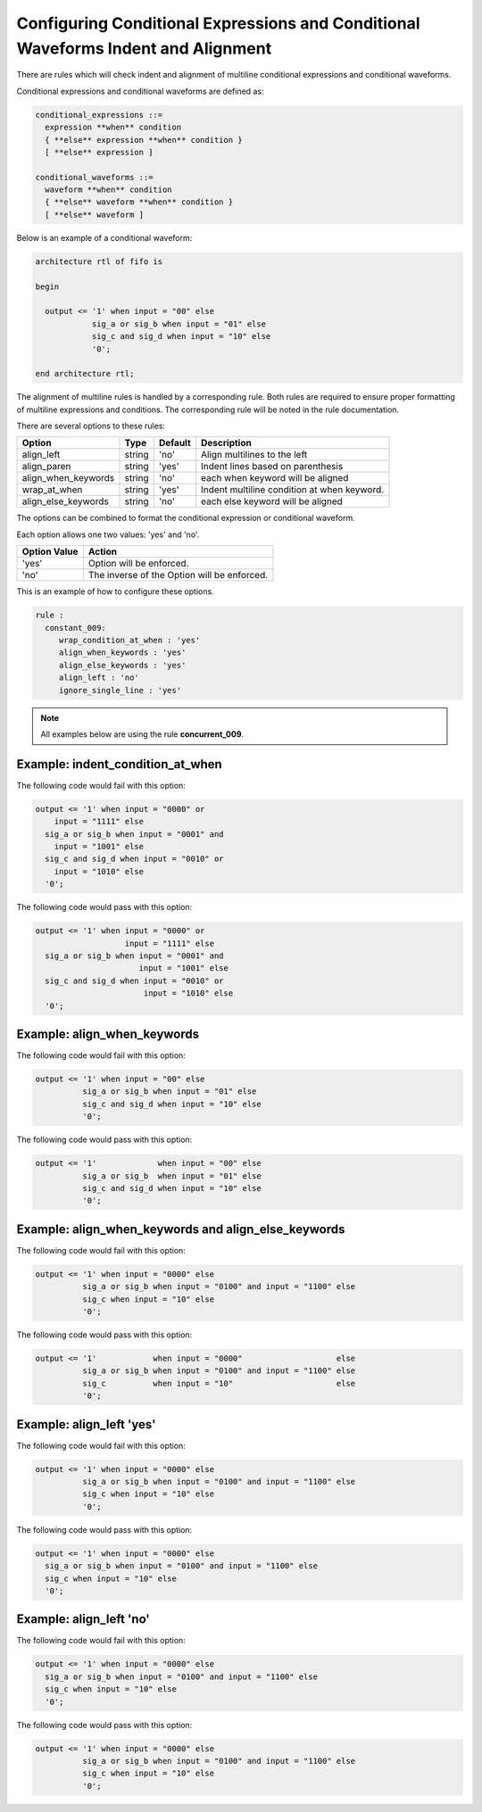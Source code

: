 Configuring Conditional Expressions and Conditional Waveforms Indent and Alignment
----------------------------------------------------------------------------------

There are rules which will check indent and alignment of multiline conditional expressions and conditional waveforms.

Conditional expressions and conditional waveforms are defined as:

.. code-block:: bash

    conditional_expressions ::=
      expression **when** condition
      { **else** expression **when** condition }
      [ **else** expression ]

    conditional_waveforms ::=
      waveform **when** condition
      { **else** waveform **when** condition }
      [ **else** waveform ]

Below is an example of a conditional waveform:

.. code-block:: vhdl

   architecture rtl of fifo is

   begin

     output <= '1' when input = "00" else
               sig_a or sig_b when input = "01" else
               sig_c and sig_d when input = "10" else
               '0';

   end architecture rtl;

The alignment of multiline rules is handled by a corresponding rule.
Both rules are required to ensure proper formatting of multiline expressions and conditions.
The corresponding rule will be noted in the rule documentation.

There are several options to these rules:

+---------------------------+---------+---------+---------------------------------------------------------+
| Option                    |   Type  | Default | Description                                             |
+===========================+=========+=========+=========================================================+
| align_left                | string  |  'no'   | Align multilines to the left                            |
+---------------------------+---------+---------+---------------------------------------------------------+
| align_paren               | string  |  'yes'  | Indent lines based on parenthesis                       |
+---------------------------+---------+---------+---------------------------------------------------------+
| align_when_keywords       | string  |  'no'   | each when keyword will be aligned                       |
+---------------------------+---------+---------+---------------------------------------------------------+
| wrap_at_when              | string  |  'yes'  | Indent multiline condition at when keyword.             |
+---------------------------+---------+---------+---------------------------------------------------------+
| align_else_keywords       | string  |  'no'   | each else keyword will be aligned                       |
+---------------------------+---------+---------+---------------------------------------------------------+

The options can be combined to format the conditional expression or conditional waveform.

Each option allows one two values:  'yes' and 'no'.

+----------------------+---------------------------------------------------------+
| Option Value         | Action                                                  |
+======================+=========================================================+
| 'yes'                | Option will be enforced.                                |
+----------------------+---------------------------------------------------------+
| 'no'                 | The inverse of the Option will be enforced.             |
+----------------------+---------------------------------------------------------+

This is an example of how to configure these options.

.. code-block:: yaml

   rule :
     constant_009:
        wrap_condition_at_when : 'yes'
        align_when_keywords : 'yes'
        align_else_keywords : 'yes'
        align_left : 'no'
        ignore_single_line : 'yes'

.. NOTE:: All examples below are using the rule **concurrent_009**.

Example: indent_condition_at_when
#################################

The following code would fail with this option:

.. code-Block:: vhdl

     output <= '1' when input = "0000" or 
         input = "1111" else
       sig_a or sig_b when input = "0001" and 
         input = "1001" else
       sig_c and sig_d when input = "0010" or
         input = "1010" else
       '0';

The following code would pass with this option:

.. code-block:: vhdl

     output <= '1' when input = "0000" or 
                        input = "1111" else
       sig_a or sig_b when input = "0001" and 
                           input = "1001" else
       sig_c and sig_d when input = "0010" or
                            input = "1010" else
       '0';

Example: align_when_keywords
############################

The following code would fail with this option:

.. code-Block:: vhdl

     output <= '1' when input = "00" else
               sig_a or sig_b when input = "01" else
               sig_c and sig_d when input = "10" else
               '0';

The following code would pass with this option:

.. code-block:: vhdl

     output <= '1'             when input = "00" else
               sig_a or sig_b  when input = "01" else
               sig_c and sig_d when input = "10" else
               '0';

Example: align_when_keywords and align_else_keywords
####################################################

The following code would fail with this option:

.. code-Block:: vhdl

     output <= '1' when input = "0000" else
               sig_a or sig_b when input = "0100" and input = "1100" else
               sig_c when input = "10" else
               '0';

The following code would pass with this option:

.. code-block:: vhdl

     output <= '1'            when input = "0000"                    else
               sig_a or sig_b when input = "0100" and input = "1100" else
               sig_c          when input = "10"                      else
               '0';

Example: align_left 'yes'
#########################

The following code would fail with this option:

.. code-Block:: vhdl

     output <= '1' when input = "0000" else
               sig_a or sig_b when input = "0100" and input = "1100" else
               sig_c when input = "10" else
               '0';

The following code would pass with this option:

.. code-block:: vhdl

     output <= '1' when input = "0000" else
       sig_a or sig_b when input = "0100" and input = "1100" else
       sig_c when input = "10" else
       '0';

Example: align_left 'no'
########################

The following code would fail with this option:

.. code-Block:: vhdl

     output <= '1' when input = "0000" else
       sig_a or sig_b when input = "0100" and input = "1100" else
       sig_c when input = "10" else
       '0';

The following code would pass with this option:

.. code-block:: vhdl

     output <= '1' when input = "0000" else
               sig_a or sig_b when input = "0100" and input = "1100" else
               sig_c when input = "10" else
               '0';
